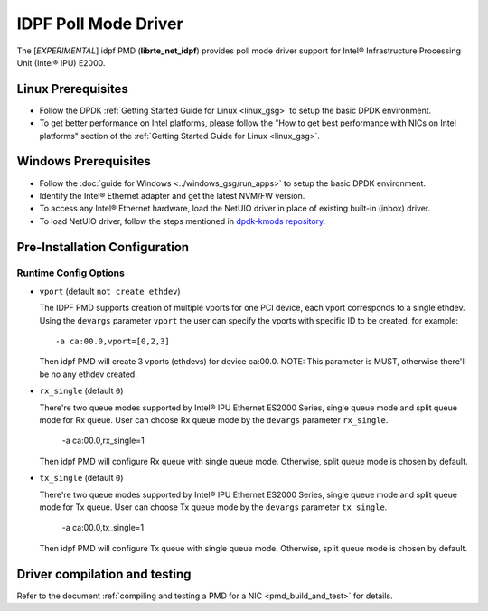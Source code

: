 ..  SPDX-License-Identifier: BSD-3-Clause
    Copyright(c) 2022 Intel Corporation.

IDPF Poll Mode Driver
======================

The [*EXPERIMENTAL*] idpf PMD (**librte_net_idpf**) provides poll mode driver support for
Intel® Infrastructure Processing Unit (Intel® IPU) E2000.

Linux Prerequisites
-------------------

- Follow the DPDK :ref:`Getting Started Guide for Linux <linux_gsg>` to setup the basic DPDK environment.

- To get better performance on Intel platforms, please follow the "How to get best performance with NICs on Intel platforms"
  section of the :ref:`Getting Started Guide for Linux <linux_gsg>`.

Windows Prerequisites
---------------------

- Follow the :doc:`guide for Windows <../windows_gsg/run_apps>`
  to setup the basic DPDK environment.

- Identify the Intel® Ethernet adapter and get the latest NVM/FW version.

- To access any Intel® Ethernet hardware, load the NetUIO driver in place of existing built-in (inbox) driver.

- To load NetUIO driver, follow the steps mentioned in `dpdk-kmods repository
  <https://git.dpdk.org/dpdk-kmods/tree/windows/netuio/README.rst>`_.

Pre-Installation Configuration
------------------------------

Runtime Config Options
~~~~~~~~~~~~~~~~~~~~~~

- ``vport`` (default ``not create ethdev``)

  The IDPF PMD supports creation of multiple vports for one PCI device, each vport
  corresponds to a single ethdev. Using the ``devargs`` parameter ``vport`` the user
  can specify the vports with specific ID to be created, for example::

    -a ca:00.0,vport=[0,2,3]

  Then idpf PMD will create 3 vports (ethdevs) for device ca:00.0.
  NOTE: This parameter is MUST, otherwise there'll be no any ethdev created.

- ``rx_single`` (default ``0``)

  There're two queue modes supported by Intel® IPU Ethernet ES2000 Series, single queue
  mode and split queue mode for Rx queue. User can choose Rx queue mode by the ``devargs``
  parameter ``rx_single``.

    -a ca:00.0,rx_single=1

  Then idpf PMD will configure Rx queue with single queue mode. Otherwise, split queue
  mode is chosen by default.

- ``tx_single`` (default ``0``)

  There're two queue modes supported by Intel® IPU Ethernet ES2000 Series, single queue
  mode and split queue mode for Tx queue. User can choose Tx queue mode by the ``devargs``
  parameter ``tx_single``.

    -a ca:00.0,tx_single=1

  Then idpf PMD will configure Tx queue with single queue mode. Otherwise, split queue
  mode is chosen by default.

Driver compilation and testing
------------------------------

Refer to the document :ref:`compiling and testing a PMD for a NIC <pmd_build_and_test>`
for details.
